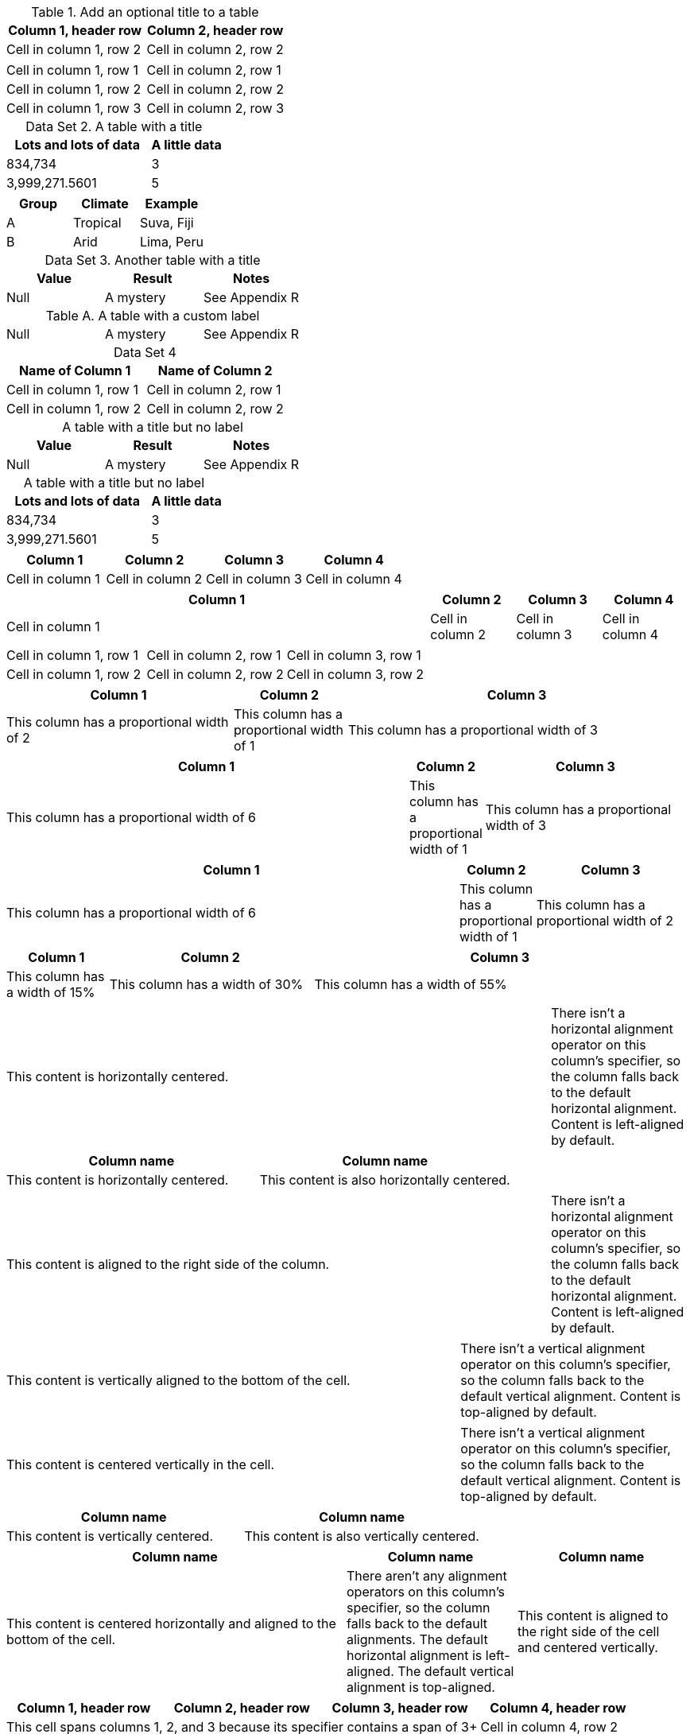 //tag::table-a[]
.Add an optional title to a table 

|===
|Column 1, header row |Column 2, header row

|Cell in column 1, row 2
|Cell in column 2, row 2
|===
//end::table-a[]

//tag::table-b[]
[cols="1,1"]
|===
|Cell in column 1, row 1
|Cell in column 2, row 1

|Cell in column 1, row 2
|Cell in column 2, row 2

|Cell in column 1, row 3
|Cell in column 2, row 3
|===
//end::table-b[]

//tag::table-c[]
:table-caption: Data Set

.A table with a title
[cols="2,1"]
|===
|Lots and lots of data |A little data

|834,734 |3
|3,999,271.5601 |5
|===

|===
|Group |Climate |Example

|A
|Tropical
|Suva, Fiji

|B
|Arid
|Lima, Peru
|===

.Another table with a title
|===
|Value |Result |Notes

|Null |A mystery |See Appendix R
|===
//end::table-c[]

//tag::table-d[]
[caption="Table A. "]
.A table with a custom label
[cols="3*"]
|===
|Null
|A mystery
|See Appendix R
|===
//end::table-d[]

//tag::table-e[]

[caption=,title='{table-caption} {counter:table-number}']
[%header,cols=2*]
|===
|Name of Column 1
|Name of Column 2

|Cell in column 1, row 1
|Cell in column 2, row 1

|Cell in column 1, row 2
|Cell in column 2, row 2
|===
//end::table-e[]

//tag::table-f[]

:table-caption!:

.A table with a title but no label
|===
|Value |Result |Notes

|Null |A mystery |See Appendix R
|===
//end::table-f[]

//tag::table-g[]
[caption=]
.A table with a title but no label
[cols="2,1"]
|===
|Lots and lots of data |A little data

|834,734 |3
|3,999,271.5601 |5
|===
//end::table-g[]

//tag::table-h[]
[cols="3,3,3,3"]
|===
|Column 1 |Column 2 |Column 3 |Column 4

|Cell in column 1
|Cell in column 2
|Cell in column 3
|Cell in column 4
|===
//end::table-h[]

//tag::table-i[]
[cols="5,3*"]
|===
|Column 1 |Column 2 |Column 3 |Column 4

|Cell in column 1
|Cell in column 2
|Cell in column 3
|Cell in column 4
|===
//end::table-i[]

//tag::table-j[]
|===

|Cell in column 1, row 1 |Cell in column 2, row 1 |Cell in column 3, row 1

|Cell in column 1, row 2
|Cell in column 2, row 2
|Cell in column 3, row 2
|===
//end::table-j[]

//tag::table-k[]
[cols="2,1,3"]
|===
|Column 1 |Column 2 |Column 3

|This column has a proportional width of 2
|This column has a proportional width of 1
|This column has a proportional width of 3
|===
//end::table-k[]

//tag::table-l[]
[cols="6,1,3"]
|===
|Column 1 |Column 2 |Column 3

|This column has a proportional width of 6
|This column has a proportional width of 1
|This column has a proportional width of 3
|===
//end::table-l[]

//tag::table-m[]
[cols="6,1,2"]
|===
|Column 1 |Column 2 |Column 3

|This column has a proportional width of 6
|This column has a proportional width of 1
|This column has a proportional width of 2
|===
//end::table-m[]

//tag::table-n[]
[cols="15%,30%,55%"]
|===
|Column 1 |Column 2 |Column 3

|This column has a width of 15%
|This column has a width of 30%
|This column has a width of 55%
|===
//end::table-n[]

//tag::table-o[]
[cols="^4,1"]
|===
|This content is horizontally centered.
|There isn't a horizontal alignment operator on this column's specifier, so the column falls back to the default horizontal alignment.
Content is left-aligned by default.
|===
//end::table-o[]

//tag::table-p[]
[cols="2*^",options=header]
|===
|Column name
|Column name

|This content is horizontally centered.
|This content is also horizontally centered.
|===
//end::table-p[]

//tag::table-r[]
[cols=">4,1"]
|===
|This content is aligned to the right side of the column.
|There isn't a horizontal alignment operator on this column's specifier, so the column falls back to the default horizontal alignment.
Content is left-aligned by default.
|===
//end::table-r[]

//tag::table-s[]
[cols=".>2,1"]
|===
|This content is vertically aligned to the bottom of the cell.
|There isn't a vertical alignment operator on this column's specifier, so the column falls back to the default vertical alignment.
Content is top-aligned by default.
|===
//end::table-s[]

//tag::table-t[]
[cols=".^2,1"]
|===
|This content is centered vertically in the cell.
|There isn't a vertical alignment operator on this column's specifier, so the column falls back to the default vertical alignment.
Content is top-aligned by default.
|===
//end::table-t[]

//tag::table-u[]
[cols="2*.^",options=header]
|===
|Column name
|Column name

|This content is vertically centered.
|This content is also vertically centered.
|===
//end::table-u[]

//tag::table-v[]
[cols="^.>2,1,>.^1"]
|===
|Column name |Column name |Column name

|This content is centered horizontally and aligned to the bottom
of the cell.
|There aren't any alignment operators on this column's specifier,
so the column falls back to the default alignments.
The default horizontal alignment is left-aligned.
The default vertical alignment is top-aligned.
|This content is aligned to the right side of the cell and
centered vertically.
|===
//end::table-v[]

//tag::table-z[]
|===  
|Column 1, header row |Column 2, header row |Column 3, header row |Column 4, header row

3+|This cell spans columns 1, 2, and 3 because its specifier contains a span of 3+
|Cell in column 4, row 2

|Cell in column 1, row 3
|Cell in column 2, row 3
|Cell in column 3, row 3
|Cell in column 4, row 3
|===
//end::table-z[]

//tag::table-x[]
|===
|Column 1, header row |Column 2, header row

.2+|This cell spans rows 2 and 3 because its specifier contains a span of .2+
|Cell in column 2, row 2

|Cell in column 2, row 3

|Cell in column 1, row 4
|Cell in column 2, row 4
|===
//end::table-x[]

//tag::table-y[]
|===
|Column 1, header row |Column 2, header row |Column 3, header row |Column 4, header row 

|Cell in column 1, row 2
2.3+|This cell spans columns 2 and 3 and rows 2, 3, and 4 because its specifier contains a span of 2.3+
|Cell in column 4, row 2

|Cell in column 1, row 3
|Cell in column 4, row 3

|Cell in column 1, row 4
|Cell in column 4, row 4
|===
//end::table-y[]

//tag::table-w[]
|===
|Column 1, header row |Column 2, header row |Column 3, header row

2*|This cell is duplicated in columns 1 and 2 because its specifier contains a duplication of `2*`
|Cell in column 3, row 2

|Cell in column 1, row 3
|Cell in column 2, row 3
3*e|This cell specifier contains the duplication `3*` and style operator `e`.

The cell’s text is italicized and duplicated in column 3, row 3 and columns 1 and 2 on row 4.

|Cell in column 3, row 4
|===
//end::table-w[]

//tag::table-q[]
|===
|Column Name |Column Name

^|This content is horizontally centered because the cell specifier includes the `^` operator.
|There isn’t a horizontal alignment operator on this cell specifier, so the cell falls back to the default horizontal alignment. Content is aligned to the left side of the cell by default.
|===
//end::table-q[]

//tag::table-1[]
|===
|Column Name |Column Name

2+^|This cell spans two columns, and its content is horizontally centered because the cell specifier includes the ^ operator.

2*^|This content is duplicated in two adjacent columns. Its content is horizontally centered because the cell specifier includes the ^ operator.

|===
//end::table-1[]


//tag::table-2[]
|===
|Column Name |Column Name

>|This content is aligned to the right side of the cell because the cell specifier includes the > operator.
|There isn’t a horizontal alignment operator on this cell specifier, so the cell falls back to the default horizontal alignment. Content is aligned to the left side of the cell by default.

2+>|This cell spans two columns.

Its content is aligned to the right because the cell specifier includes the > operator. The > operator must be placed directly after the span operator (+).
|===
//end::table-2[]

//tag::table-3[]
|===
|Column Name |Column Name

.>|This content is aligned to the bottom of the cell because the cell specifier includes the `.>` operator.
|There isn’t a vertical alignment operator on this cell specifier, so the cell falls back to the alignment assigned via the column specifier or the default vertical alignment. Content is aligned to the top of the cell by default.
|===
//end::table-3[]

//tag::table-4[]
|===
|Column Name |Column Name

|There isn’t a vertical alignment operator on this cell specifier, so the content is aligned to the top of the cell by default.
.2+.>|This cell spans two rows, and its content is aligned to the bottom because the cell specifier includes the `.>` operator.

|This content is aligned to the top of the cell by default.
|===
//end::table-4[]

//tag::table-5[]
|===
|Column Name |Column Name

.^|This content is vertically centered because the cell specifier includes the `.^ `operator.
|There isn’t a vertical alignment operator on this cell specifier, so the cell falls back to the default vertical alignment. Content is aligned to the top of the cell by default.
|===
//end::table-5[]

//tag::table-6[]
|===
|Column 1 |Column 2 |Column 3

^.>|The specifier for this cell is `^.>`. The content is centered horizontally and aligned to the bottom of the cell.
|There aren’t any alignment operators on this cell’s specifier, so the cell falls back to the default alignments. The default horizontal alignment is the left side of the cell. The default vertical alignment is the top of the cell.
>.^|The specifier for this cell is `>.^`. The content is aligned to the right side of the cell and centered vertically.

2.3+^.^|The specifier for this cell is `2.3+^.^`. It spans two columns and three rows.

Its content is centered horizontally and vertically.
3*.>|The specifier for this cell is `3*.>`. The cell is duplicated in three consecutive rows in the same column. It’s content is aligned to the bottom of the cell.

|===
//end::table-6[]

//tag::table-7[]
|===
|Column 1 |Column 2

2*>m|This content is duplicated across two columns (`2*`) and aligned to the right side of the cell (`>`).

It’s rendered using a monospace font (`m`)

.3+^.>s|This cell spans 3 rows (`3+`). The content is centered horizontally (^), vertically aligned to the bottom of the cell (`.>`), and styled as strong (`s`).
e|This content is italicized (`e`).

m|This content is rendered using a monospace font (`m`).
s|This content is bold (`s`).
|===
//end::table-7[]

//tag::table-8[]
[cols="m,m"]
|===
|Column 1, header row |Column 2, header row

|This content is rendered using a monospace font because the column's specifier includes the `m` operator.
|This content is rendered using a monospace font because the column's specifier includes the `m` operator.

s|This content is rendered as bold paragraph text because the `s` operator in the cell's specifier overrides the style operator in the column specifier.
|*This content is rendered using a monospace font because the column's specifier includes the `m` operator.
It's also bold because it's marked up with the inline syntax for bold formatting.*

d|This content is rendered as regular paragraph text because the `d` operator in the cell's specifier overrides the style operator in the column specifier.
|This content is rendered using a monospace font because the column's specifier includes the `m` operator.
|===
//end::table-8[]

//tag::table-9[]
|===
|Normal Style |AsciiDoc Style

|This cell isn’t prefixed with an `a`, so the processor doesn’t interpret the following lines as an AsciiDoc list.

* List item 1
* List item 2
* List item 3
a|This cell is prefixed with an `a`, so the processor interprets the following lines as an AsciiDoc list.

* List item 1
* List item 2
* List item 3

|This cell isn’t prefixed with an `a`, so the processor doesn’t interpret the listing block delimiters or the source style.

[source,python] ---- import os print ("%s" %(os.uname())) ----
a|This cell is prefixed with an `a`, so the listing block is processed and rendered according to the source style rules.
[source, python]
----
import os
print "%s" %(os.uname())
----
|===
//end::table-9[]

//tag::table-10[]

//end::table-10[]